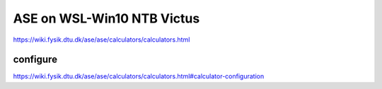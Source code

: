 ASE on WSL-Win10 NTB Victus
============================

https://wiki.fysik.dtu.dk/ase/ase/calculators/calculators.html

configure
~~~~~~~~~
https://wiki.fysik.dtu.dk/ase/ase/calculators/calculators.html#calculator-configuration



